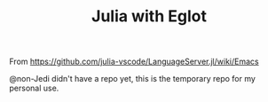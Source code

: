#+TITLE: Julia with Eglot

From https://github.com/julia-vscode/LanguageServer.jl/wiki/Emacs

@non-Jedi didn't have a repo yet, this is the temporary repo for my
personal use.
